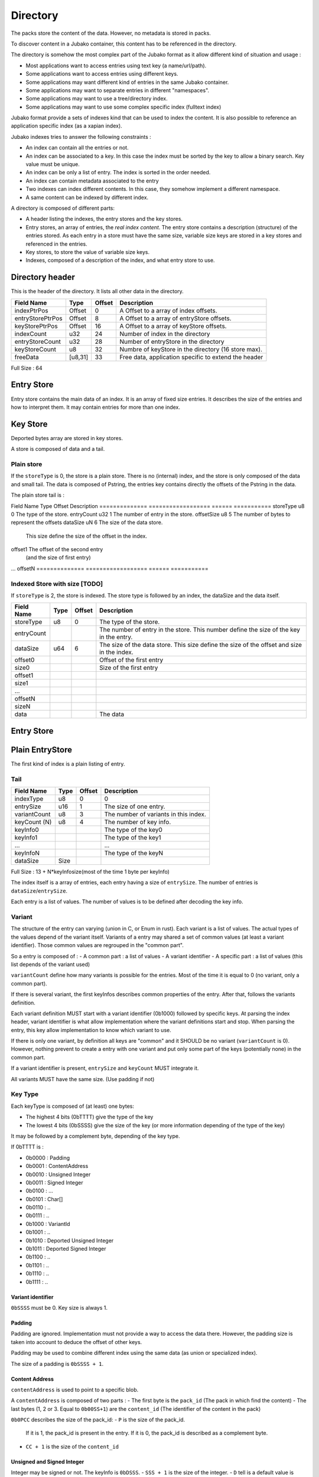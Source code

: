 =========
Directory
=========

The packs store the content of the data. However, no metadata is stored in packs.

To discover content in a Jubako container, this content has to be referenced in the directory.

The directory is somehow the most complex part of the Jubako format as it allow different
kind of situation and usage :

- Most applications want to access entries using text key (a name/url/path).
- Some applications want to access entries using different keys.
- Some applications may want different kind of entries in the same Jubako container.
- Some applications may want to separate entries in different "namespaces".
- Some applications may want to use a tree/directory index.
- Some applications may want to use some complex specific index (fulltext index)

Jubako format provide a sets of indexes kind that can be used to index the content.
It is also possible to reference an application specific index (as a xapian index).

Jubako indexes tries to answer the following constraints :

- An index can contain all the entries or not.
- An index can be associated to a key.
  In this case the index must be sorted by the key to allow a binary search.
  Key value must be unique.
- An index can be only a list of entry. The index is sorted in the order needed.
- An index can contain metadata associated to the entry
- Two indexes can index different contents. In this case, they somehow implement a
  different namespace.
- A same content can be indexed by different index.

A directory is composed of different parts:

- A header listing the indexes, the entry stores and the key stores.
- Entry stores, an array of entries, the `real index content`.
  The entry store contains a description (structure) of the entries stored.
  As each entry in a store must have the same size, variable size keys are stored in
  a key stores and referenced in the entries.
- Key stores, to store the value of variable size keys.
- Indexes, composed of a description of the index, and what entry store to use.


Directory header
================

This is the header of the directory.
It lists all other data in the directory.

================ ======= ====== ===========
Field Name       Type    Offset Description
================ ======= ====== ===========
indexPtrPos      Offset  0      A Offset to a array of index offsets.
entryStorePtrPos Offset  8      A Offset to a array of entryStore offsets.
keyStorePtrPos   Offset  16     A Offset to a array of keyStore offsets.
indexCount       u32     24     Number of index in the directory
entryStoreCount  u32     28     Number of entryStore in the directory
keyStoreCount    u8      32     Numbre of keyStore in the directory (16 store max).
freeData         [u8,31] 33     Free data, application specific to extend the header
================ ======= ====== ===========

Full Size : 64


Entry Store
===========

Entry store contains the main data of an index.
It is an array of fixed size entries.
It describes the size of the entries and how to interpret them.
It may contain entries for more than one index.

Key Store
=========

Deported bytes array are stored in key stores.

A store is composed of data and a tail.

Plain store
-----------

If the ``storeType`` is 0, the store is a plain store.
There is no (internal) index, and the store is only composed of the data and small tail.
The data is composed of Pstring, the entries key contains directly the offsets
of the Pstring in the data.

The plain store tail is :

============== ================== ====== ===========
Field Name     Type               Offset Description
============== ================== ====== ===========
storeType      u8                 0      The type of the store.
dataSize       u64                1      The size of the data store.


Indexed Store
-------------

If ``storeType`` is 1, the store is indexed.
The store type is composed of the data, and the tail.
The tail itself contains a index, storing the offset of the key data in data.

By definition, a indexed keystore is useful if ``nb_bytes(entryCount) < offsetSize``.


============== ================== ====== ===========
Field Name     Type               Offset Description
============== ================== ====== ===========
storeType      u8                 0      The type of the store.
entryCount     u32                1      The number of entry in the store.
offsetSize     u8                 5      The number of bytes to represent the offsets
dataSize       uN                 6      The size of the data store.
                                         This size define the size of the offset in the
                                         index.
offset1                                  The offset of the second entry
                                         (and the size of first entry)
...
offsetN
============== ================== ====== ===========

Indexed Store with size [TODO]
------------------------------

If ``storeType`` is 2, the store is indexed.
The store type is followed by an index, the dataSize and the data itself.

============== ================== ====== ===========
Field Name     Type               Offset Description
============== ================== ====== ===========
storeType      u8                 0      The type of the store.
entryCount                               The number of entry in the store.
                                         This number define the size of the key in the
                                         entry.
dataSize       u64                6      The size of the data store.
                                         This size define the size of the offset
                                         and size in the index.
offset0                                  Offset of the first entry
size0                                    Size of the first entry
offset1
size1
...
offsetN
sizeN
data                                     The data
============== ================== ====== ===========


Entry Store
===========

Plain EntryStore
================

The first kind of index is a plain listing of entry.

Tail
----

============= ================== ================= =============
Field Name    Type               Offset            Description
============= ================== ================= =============
indexType     u8                 0                 0
entrySize     u16                1                 The size of one entry.
variantCount  u8                 3                 The number of variants in this index.
keyCount (N)  u8                 4                 The number of key info.
keyInfo0                                           The type of the key0
keyInfo1                                           The type of the key1
...                                                ...
keyInfoN                                           The type of the keyN
dataSize      Size
============= ================== ================= =============


Full Size : 13 + N*keyInfosize(most of the time 1 byte per keyInfo)

The index itself is a array of entries, each entry having a size of
``entrySize``.
The number of entries is ``dataSize``/``entrySize``.

Each entry is a list of values. The number of values is to be defined after decoding
the key info.

Variant
-------

The structure of the entry can varying (union in C, or Enum in rust).
Each variant is a list of values. The actual types of the values depend of the variant itself.
Variants of a entry may shared a set of common values (at least a variant identifier).
Those common values are regrouped in the "common part".

So a entry is composed of :
- A common part : a list of values
- A variant identifier
- A specific part : a list of values (this list depends of the variant used)

``variantCount`` define how many variants is possible for the entries.
Most of the time it is equal to 0 (no variant, only a common part).

If there is several variant, the first keyInfos describes common properties of the entry.
After that, follows the variants definition.

Each variant definition MUST start with a variant identifier (0b1000) followed by specific keys.
At parsing the index header, variant identifier is what allow implementation where the variant definitions start and stop.
When parsing the entry, this key allow implementation to know which variant to use.

If there is only one variant, by definition all keys are "common" and it SHOULD be no variant (``variantCount`` is 0).
However, nothing prevent to create a entry with one variant and put only some part of the keys (potentially none) in the common part.

If a variant identifier is present, ``entrySize`` and ``keyCount`` MUST integrate it.

All variants MUST have the same size. (Use padding if not)

Key Type
--------

Each keyType is composed of (at least) one bytes:

- The highest 4 bits (0bTTTT) give the type of the key
- The lowest 4 bits (0bSSSS) give the size of the key (or more information depending of the type of the key)

It may be followed by a complement byte, depending of the key type.

If 0bTTTT is :

- 0b0000 : Padding
- 0b0001 : ContentAddress
- 0b0010 : Unsigned Integer
- 0b0011 : Signed Integer
- 0b0100 : ...
- 0b0101 : Char[]
- 0b0110 : ..
- 0b0111 : ..

- 0b1000 : VariantId
- 0b1001 : ..
- 0b1010 : Deported Unsigned Integer
- 0b1011 : Deported Signed Integer
- 0b1100 : ..
- 0b1101 : ..
- 0b1110 : ..
- 0b1111 : ..

Variant identifier
..................

``0bSSSS`` must be 0.
Key size is always 1.

Padding
.......

Padding are ignored. Implementation must not provide a way to access the data there.
However, the padding size is taken into account to deduce the offset of other keys.

Padding may be used to combine different index using the same data (as union or
specialized index).

The size of a padding is ``0bSSSS + 1``.

Content Address
...............

``contentAddress`` is used to point to a specific blob.

A ``contentAddress`` is composed of two parts :
- The first byte is the ``pack_id`` (The pack in which find the content)
- The last bytes (1, 2 or 3. Equal to ``0b00SS+1``) are the ``content_id`` (The identifier of the content in the pack)

``0b0PCC`` describes the size of the pack_id:
- ``P`` is the size of the pack_id.
  If it is 1, the pack_id is present in the entry.
  If it is 0, the pack_id is described as a complement byte.
- ``CC + 1`` is the size of the ``content_id``


Unsigned and Signed Integer
...........................

Integer may be signed or not.
The keyInfo is ``0bDSSS``.
- ``SSS + 1`` is the size of the integer.
- ``D`` tell is a default value is provided.

If ``D`` is 1, the key info is followed by ``SSS + 1`` bytes which are the value of the integer.
The entry doesn't contain the integer and reader must use the default value as value for the property.

Implementation are free to provide api returning integer using standard size highest
than what is stored.
(They can all the time return a u64 or s64. Or they can return a u32 if a u24 is stored).

If the integer is deported ``0b1010``, two complement bytes follow:
- ``0b00000KKK + 1`` is the size of the key_id in the value store.
- ``0xXX`` the id of the value store.

The value is stored in a value store using a ``0b0SSS + `` size.

If ``D`` is 1, the key is followed by ``KKK + 1`` bytes which are the value of the key_id.


Char[]
......

Byte array can be stored (embedded) in the entry or deported in another store.
As entries in an index must always have the same size, an embedded array must always be the same size.
If the key needs variable array size, the array must be deported.

The keyInfo is ``0bDSSS``.
- ``SSS``  defined the size of the integer in the entry to indicate store the actual size of the char[].
- ``D`` tell is a default value is provided.

The actual data of the byte array can be stored in two way:
- Directly in the entry in a fixed_array. By definition, as entry must have a fixed size,
  this fixed_array is always the same size in all entries.
  If the data is smaller than the fixed_array, the fixed_array is filled with 0.
  If the data is bigger than the fixed_array, the left over part must be put in a variable_array.
- In a variable_array. The variable array is stored in a ValueStore.
  The entry store a pointer (a key/id) to the value in the ValueStore.

A complement byte (``0bKKKZZZZZ``) follows the key info to describe how the data is stored:
- ``KKK`` is the size of the key_id to the variable_array. If ``KKK`` == ``000``, no variable_array is used.
- ``ZZZZZ`` is the size of the fixed_array.

If we use a variable_array (``KKK`` != ``000``), another complement byte follow giving the index of the key store to use.

The data in the entry is composed:
- ``SSS`` bytes telling the size of the char[].
- ``ZZZZZ`` bytes being the first part of the data. May be padded with 0 if size of char[] < ``ZZZZZ``.
- ``KKK`` byte being the key_id of the variable array (if ``KKK`` != ``000``)

If ``D`` is 1, the key info is followed by ``SSS + ZZZZZ + KKK`` bytes which are the value of the char[] as
describe above.
The entry doesn't contain the char[] and reader must use the default value as value for the property.

Unsized char[]

``SSS`` can be zero ``000``. In this case the char[] is unsized. It make sens only in case of :
- ``KKK`` is zero. In this case, the size of the char[] is always ``ZZZZZ``.
- The used value store is a indexed value store. In this case, the size of the data is computed as
  ``ZZZZZ + value_store_offsets[index+1] - value_store_offsets[index]``.

It is not possible to store data smaller than ``ZZZZZ`` without a explicit size.


Ref EntryStore [TODO]
=====================

Overlay EntryStore [TODO]
=========================


Index
=====

Index is the last part of the directory.
It is a simple header describing the index and where to find the data.


Header
------

The first kind of index know by Jubako implementation is a listing of entry, along with
some metadata

============= ================== ================= =============
Field Name    Type               Offset            Description
============= ================== ================= =============
storeId       u32                0                 The entry store where to find the entries.
entryCount    u32                4                 The number of entries in the index.
entryOffset   u32                8                 The offset of the first entry in the entry store.
extraData     ``contentAddress`` 12                Some content for the index. Used a extra data.
indexKey      u8                 16                | The primary key of the index.
                                                   | 0 if no primary key.
                                                   | 1 for the first key.
                                                   | 2 for second ...
indexName     ``pstring``        17                The name of the index, may be used to
                                                   identify the index
============= ================== ================= =============


Full Size : 17 + size of pstring
